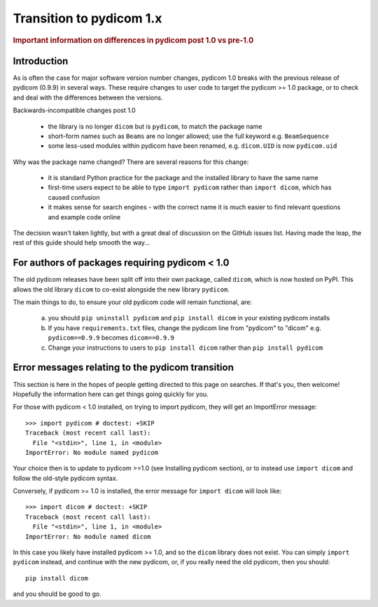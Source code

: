 .. _transition_to_pydicom1:

Transition to pydicom 1.x
=========================

.. rubric:: Important information on differences in pydicom post 1.0 vs pre-1.0

Introduction
------------

As is often the case for major software version number changes, pydicom 1.0
breaks with the previous release of pydicom (0.9.9) in several ways.  These
require changes to user code to target the pydicom >= 1.0 package, or to check
and deal with the differences between the versions.

Backwards-incompatible changes post 1.0

  * the library is no longer ``dicom`` but is ``pydicom``, to match the package
    name
  * short-form names such as ``Beams`` are no longer allowed; use the full
    keyword e.g. ``BeamSequence``
  * some less-used modules within pydicom have been renamed, e.g. ``dicom.UID``
    is now ``pydicom.uid``

Why was the package name changed?  There are several reasons for this change:

  * it is standard Python practice for the package and the installed library to
    have the same name
  * first-time users expect to be able to type ``import pydicom`` rather than
    ``import dicom``, which has caused confusion
  * it makes sense for search engines - with the correct name it is much easier
    to find relevant questions and example code online

The decision wasn't taken lightly, but with a great deal of discussion on the
GitHub issues list.  Having made the leap, the rest of this guide should help
smooth the way...

For authors of packages requiring pydicom < 1.0
-----------------------------------------------

The old pydicom releases have been split off into their own package, called
``dicom``, which is now hosted on PyPI. This allows the old library ``dicom``
to co-exist alongside the new library ``pydicom``.

The main things to do, to ensure your old pydicom code will remain functional,
are:

   (a) you should ``pip uninstall pydicom`` and ``pip install dicom`` in your
       existing pydicom installs
   (b) If you have ``requirements.txt`` files, change the pydicom line from
       "pydicom" to "dicom" e.g.  ``pydicom==0.9.9`` becomes ``dicom==0.9.9``
   (c) Change your instructions to users to ``pip install dicom`` rather than
       ``pip install pydicom``


Error messages relating to the pydicom transition
-------------------------------------------------

This section is here in the hopes of people getting directed to this page on
searches. If that's you, then welcome! Hopefully the information here can get
things going quickly for you.

For those with pydicom < 1.0 installed, on trying to import pydicom, they will
get an ImportError message::

  >>> import pydicom # doctest: +SKIP
  Traceback (most recent call last):
    File "<stdin>", line 1, in <module>
  ImportError: No module named pydicom

Your choice then is to update to pydicom >=1.0 (see Installing pydicom
section), or to instead use ``import dicom`` and follow the old-style pydicom
syntax.

Conversely, if pydicom >= 1.0 is installed, the error message for ``import
dicom`` will look like::

  >>> import dicom # doctest: +SKIP
  Traceback (most recent call last):
    File "<stdin>", line 1, in <module>
  ImportError: No module named dicom

In this case you likely have installed pydicom >= 1.0, and so the ``dicom`` library
does not exist.  You can simply ``import pydicom`` instead, and continue with
the new pydicom, or, if you really need the old pydicom, then you should::

  pip install dicom

and you should be good to go.
